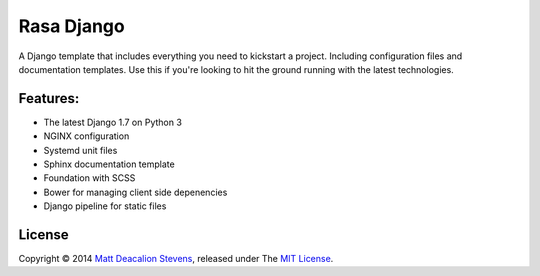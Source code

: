 ===========
Rasa Django
===========

A Django template that includes everything you need to kickstart a project.
Including configuration files and documentation templates. Use this if you're
looking to hit the ground running with the latest technologies.

Features:
---------

* The latest Django 1.7 on Python 3
* NGINX configuration
* Systemd unit files
* Sphinx documentation template
* Foundation with SCSS
* Bower for managing client side depenencies
* Django pipeline for static files

License
-------
Copyright © 2014 `Matt Deacalion Stevens`_, released under The `MIT License`_.

.. _Matt Deacalion Stevens: http://dirtymonkey.co.uk
.. _MIT License: http://deacalion.mit-license.org
